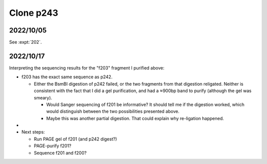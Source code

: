 **********
Clone p243
**********

2022/10/05
==========

See :expt:`202`.

2022/10/17
==========
Interpreting the sequencing results for the "f203" fragment I purified above:

- f203 has the exact same sequence as p242.

  - Either the BsmBI digestion of p242 failed, or the two fragments from that 
    digestion religated.  Neither is consistent with the fact that I did a gel 
    purification, and had a ≈900bp band to purify (although the gel was 
    smeary).

    - Would Sanger sequencing of f201 be informative?  It should tell me if the 
      digestion worked, which would distinguish between the two possibilities 
      presented above.

    - Maybe this was another partial digestion.  That could explain why 
      re-ligation happened.

- 

- Next steps:

  - Run PAGE gel of f201 (and p242 digest?)
  - PAGE-purify f201?

  - Sequence f201 and f200?




